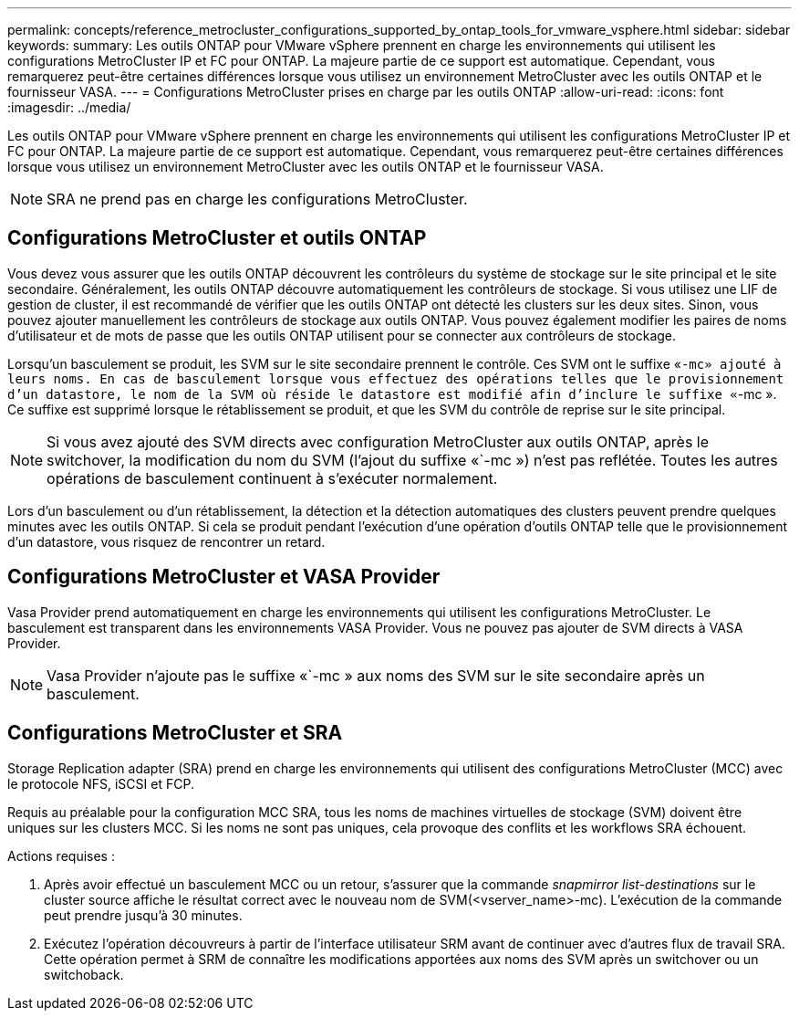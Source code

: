 ---
permalink: concepts/reference_metrocluster_configurations_supported_by_ontap_tools_for_vmware_vsphere.html 
sidebar: sidebar 
keywords:  
summary: Les outils ONTAP pour VMware vSphere prennent en charge les environnements qui utilisent les configurations MetroCluster IP et FC pour ONTAP. La majeure partie de ce support est automatique. Cependant, vous remarquerez peut-être certaines différences lorsque vous utilisez un environnement MetroCluster avec les outils ONTAP et le fournisseur VASA. 
---
= Configurations MetroCluster prises en charge par les outils ONTAP
:allow-uri-read: 
:icons: font
:imagesdir: ../media/


[role="lead"]
Les outils ONTAP pour VMware vSphere prennent en charge les environnements qui utilisent les configurations MetroCluster IP et FC pour ONTAP. La majeure partie de ce support est automatique. Cependant, vous remarquerez peut-être certaines différences lorsque vous utilisez un environnement MetroCluster avec les outils ONTAP et le fournisseur VASA.


NOTE: SRA ne prend pas en charge les configurations MetroCluster.



== Configurations MetroCluster et outils ONTAP

Vous devez vous assurer que les outils ONTAP découvrent les contrôleurs du système de stockage sur le site principal et le site secondaire. Généralement, les outils ONTAP découvre automatiquement les contrôleurs de stockage. Si vous utilisez une LIF de gestion de cluster, il est recommandé de vérifier que les outils ONTAP ont détecté les clusters sur les deux sites. Sinon, vous pouvez ajouter manuellement les contrôleurs de stockage aux outils ONTAP. Vous pouvez également modifier les paires de noms d'utilisateur et de mots de passe que les outils ONTAP utilisent pour se connecter aux contrôleurs de stockage.

Lorsqu'un basculement se produit, les SVM sur le site secondaire prennent le contrôle. Ces SVM ont le suffixe «`-mc» ajouté à leurs noms. En cas de basculement lorsque vous effectuez des opérations telles que le provisionnement d'un datastore, le nom de la SVM où réside le datastore est modifié afin d'inclure le suffixe «`-mc ». Ce suffixe est supprimé lorsque le rétablissement se produit, et que les SVM du contrôle de reprise sur le site principal.


NOTE: Si vous avez ajouté des SVM directs avec configuration MetroCluster aux outils ONTAP, après le switchover, la modification du nom du SVM (l'ajout du suffixe «`-mc ») n'est pas reflétée. Toutes les autres opérations de basculement continuent à s'exécuter normalement.

Lors d'un basculement ou d'un rétablissement, la détection et la détection automatiques des clusters peuvent prendre quelques minutes avec les outils ONTAP. Si cela se produit pendant l'exécution d'une opération d'outils ONTAP telle que le provisionnement d'un datastore, vous risquez de rencontrer un retard.



== Configurations MetroCluster et VASA Provider

Vasa Provider prend automatiquement en charge les environnements qui utilisent les configurations MetroCluster. Le basculement est transparent dans les environnements VASA Provider. Vous ne pouvez pas ajouter de SVM directs à VASA Provider.


NOTE: Vasa Provider n'ajoute pas le suffixe «`-mc » aux noms des SVM sur le site secondaire après un basculement.



== Configurations MetroCluster et SRA

Storage Replication adapter (SRA) prend en charge les environnements qui utilisent des configurations MetroCluster (MCC) avec le protocole NFS, iSCSI et FCP.

Requis au préalable pour la configuration MCC SRA, tous les noms de machines virtuelles de stockage (SVM) doivent être uniques sur les clusters MCC. Si les noms ne sont pas uniques, cela provoque des conflits et les workflows SRA échouent.

Actions requises :

. Après avoir effectué un basculement MCC ou un retour, s'assurer que la commande _snapmirror list-destinations_ sur le cluster source affiche le résultat correct avec le nouveau nom de SVM(<vserver_name>-mc). L'exécution de la commande peut prendre jusqu'à 30 minutes.
. Exécutez l'opération découvreurs à partir de l'interface utilisateur SRM avant de continuer avec d'autres flux de travail SRA. Cette opération permet à SRM de connaître les modifications apportées aux noms des SVM après un switchover ou un switchoback.

